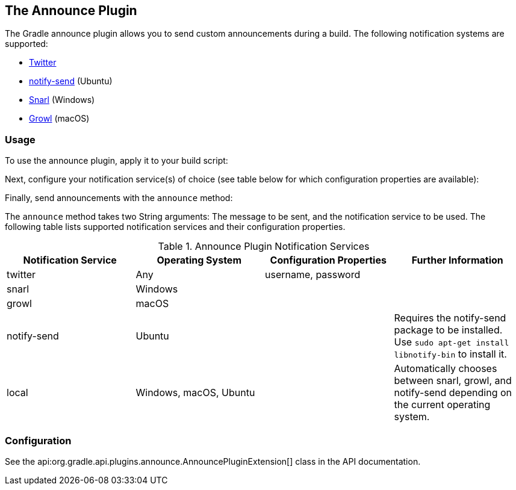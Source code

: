 // Copyright 2017 the original author or authors.
//
// Licensed under the Apache License, Version 2.0 (the "License");
// you may not use this file except in compliance with the License.
// You may obtain a copy of the License at
//
//      http://www.apache.org/licenses/LICENSE-2.0
//
// Unless required by applicable law or agreed to in writing, software
// distributed under the License is distributed on an "AS IS" BASIS,
// WITHOUT WARRANTIES OR CONDITIONS OF ANY KIND, either express or implied.
// See the License for the specific language governing permissions and
// limitations under the License.

[[announce_plugin]]
== The Announce Plugin

The Gradle announce plugin allows you to send custom announcements during a build. The following notification systems are supported:

* http://twitter.com[Twitter]
* http://manpages.ubuntu.com/manpages/zesty/en/man1/notify-send.1.html[notify-send] (Ubuntu)
* https://sites.google.com/site/snarlapp/home[Snarl] (Windows)
* http://growl.info/[Growl] (macOS)



[[sec:announce_usage]]
=== Usage

To use the announce plugin, apply it to your build script:

++++
<sample id="useAnnouncePlugin" dir="announce" title="Using the announce plugin">
            <sourcefile file="build.gradle" snippet="use-plugin"/>
        </sample>
++++

Next, configure your notification service(s) of choice (see table below for which configuration properties are available):

++++
<sample id="useAnnouncePlugin" dir="announce" title="Configure the announce plugin">
            <sourcefile file="build.gradle" snippet="announce-plugin-conf"/>
        </sample>
++++

Finally, send announcements with the `announce` method:

++++
<sample id="useAnnouncePlugin" dir="announce" title="Using the announce plugin">
            <sourcefile file="build.gradle" snippet="announce-usage"/>
        </sample>
++++

The `announce` method takes two String arguments: The message to be sent, and the notification service to be used. The following table lists supported notification services and their configuration properties.

.Announce Plugin Notification Services
[cols="a,a,a,a", options="header"]
|===
| Notification Service
| Operating System
| Configuration Properties
| Further Information

| twitter
| Any
| username, password
|

| snarl
| Windows
|
|

| growl
| macOS
|
|

| notify-send
| Ubuntu
|
| Requires the notify-send package to be installed. Use `sudo apt-get install libnotify-bin` to install it.

| local
| Windows, macOS, Ubuntu
|
| Automatically chooses between snarl, growl, and notify-send depending on the current operating system.
|===


[[sec:announce_configuration]]
=== Configuration

See the api:org.gradle.api.plugins.announce.AnnouncePluginExtension[] class in the API documentation.
